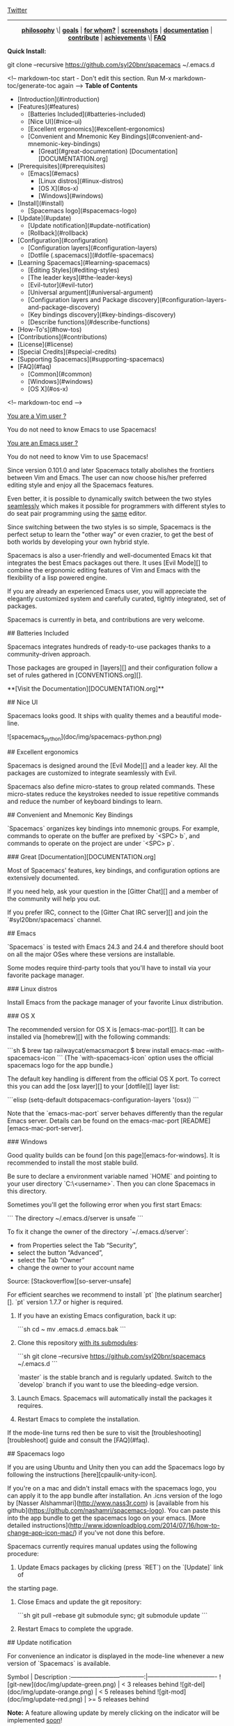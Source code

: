 #+HTML: <a name="top"></a>

[[https://gitter.im/syl20bnr/spacemacs?utm_source=badge&utm_medium=badge&utm_campaign=pr-badge&utm_content=badge][file:https://badges.gitter.im/Join%20Chat.svg]] [[https://travis-ci.org/syl20bnr/spacemacs][file:https://travis-ci.org/syl20bnr/spacemacs.svg]] [[https://www.paypal.com/cgi-bin/webscr?cmd=_s-xclick&hosted_button_id=ESFVNPKP4Y742][file:https://img.shields.io/badge/Paypal-Buy%20a%20Drink-blue.svg]]

[[http://www.twitter.com/spacemacs][Twitter]]

--------------

#+BEGIN_HTML
<p align="center"><img src="/doc/img/title2.png" alt="Spacemacs"/></p>
<p align="center">
<b><a href="doc/DOCUMENTATION.org#core-pillars">philosophy</a></b>
\|
<b><a href="doc/DOCUMENTATION.org#goals">goals</a></b>
|
<b><a href="doc/DOCUMENTATION.org#who-can-benefit-from-this-">for whom?</a></b>
|
<b><a href="doc/DOCUMENTATION.org#screenshots">screenshots</a></b>
|
<b><a href="doc/DOCUMENTATION.org">documentation</a></b>
|
<b><a href="doc/CONTRIBUTE.org">contribute</a></b>
|
<b><a href="doc/DOCUMENTATION.org#achievements">achievements</a></b>
\|
<b><a href="#faq">FAQ</a></b>
</p>
#+END_HTML
**Quick Install:**

    git clone --recursive https://github.com/syl20bnr/spacemacs ~/.emacs.d

<!-- markdown-toc start - Don't edit this section. Run M-x markdown-toc/generate-toc again -->
**Table of Contents**

- [Introduction](#introduction)
- [Features](#features)
    - [Batteries Included](#batteries-included)
    - [Nice UI](#nice-ui)
    - [Excellent ergonomics](#excellent-ergonomics)
    - [Convenient and Mnemonic Key Bindings](#convenient-and-mnemonic-key-bindings)
        - [Great](#great-documentation) [Documentation][DOCUMENTATION.org]
- [Prerequisites](#prerequisites)
    - [Emacs](#emacs)
        - [Linux distros](#linux-distros)
        - [OS X](#os-x)
        - [Windows](#windows)
- [Install](#install)
    - [Spacemacs logo](#spacemacs-logo)
- [Update](#update)
    - [Update notification](#update-notification)
    - [Rollback](#rollback)
- [Configuration](#configuration)
    - [Configuration layers](#configuration-layers)
    - [Dotfile (.spacemacs)](#dotfile-spacemacs)
- [Learning Spacemacs](#learning-spacemacs)
    - [Editing Styles](#editing-styles)
    - [The leader keys](#the-leader-keys)
    - [Evil-tutor](#evil-tutor)
    - [Universal argument](#universal-argument)
    - [Configuration layers and Package discovery](#configuration-layers-and-package-discovery)
    - [Key bindings discovery](#key-bindings-discovery)
    - [Describe functions](#describe-functions)
- [How-To's](#how-tos)
- [Contributions](#contributions)
- [License](#license)
- [Special Credits](#special-credits)
- [Supporting Spacemacs](#supporting-spacemacs)
- [FAQ](#faq)
    - [Common](#common)
    - [Windows](#windows)
    - [OS X](#os-x)

<!-- markdown-toc end -->

# Introduction

_You are a Vim user ?_

You do not need to know Emacs to use Spacemacs!

_You are an Emacs user ?_

You do not need to know Vim to use Spacemacs!

Since version 0.101.0 and later Spacemacs totally abolishes the frontiers
between Vim and Emacs. The user can now choose his/her preferred editing
style and enjoy all the Spacemacs features.

Even better, it is possible to dynamically switch between the two
styles _seamlessly_ which makes it possible for programmers with different
styles to do seat pair programming using the _same_ editor.

Since switching between the two styles is so simple, Spacemacs is the perfect
setup to learn the "other way" or even crazier, to get the best of both
worlds by developing your own hybrid style.

Spacemacs is also a user-friendly and well-documented Emacs kit that
integrates the best Emacs packages out there. It uses [Evil Mode][] to combine
the ergonomic editing features of Vim and Emacs with the flexibility of a
lisp powered engine.

If you are already an experienced Emacs user, you will appreciate the elegantly
customized system and carefully curated, tightly integrated, set of packages.

Spacemacs is currently in beta, and contributions are very welcome.

# Features

## Batteries Included

Spacemacs integrates hundreds of ready-to-use packages thanks to a
community-driven approach.

Those packages are grouped in [layers][] and their configuration follow a set
of rules gathered in [CONVENTIONS.org][].

**[Visit the Documentation][DOCUMENTATION.org]**

## Nice UI

Spacemacs looks good. It ships with quality themes and a beautiful mode-line.

![spacemacs_python](doc/img/spacemacs-python.png)

## Excellent ergonomics

Spacemacs is designed around the [Evil Mode][] and a leader key. All the
packages are customized to integrate seamlessly with Evil.

Spacemacs also define micro-states to group related commands. These
micro-states reduce the keystrokes needed to issue repetitive commands and
reduce the number of keyboard bindings to learn.

## Convenient and Mnemonic Key Bindings

`Spacemacs` organizes key bindings into mnemonic groups. For example, commands
to operate on the buffer are prefixed by `<SPC> b`, and commands to operate on
the project are under `<SPC> p`.

### Great [Documentation][DOCUMENTATION.org]

Most of Spacemacs' features, key bindings, and configuration options
are extensively documented.

If you need help, ask your question in the [Gitter Chat][] and a member of the
community will help you out.

If you prefer IRC, connect to the [Gitter Chat IRC server][] and join the
`#syl20bnr/spacemacs` channel.

# Prerequisites

## Emacs

`Spacemacs` is tested with Emacs 24.3 and 24.4 and therefore should boot
on all the major OSes where these versions are installable.

Some modes require third-party tools that you'll have to install via your
favorite package manager.

### Linux distros

Install Emacs from the package manager of your favorite Linux distribution.

### OS X

The recommended version for OS X is [emacs-mac-port][]. It can be installed
via [homebrew][] with the following commands:

```sh
$ brew tap railwaycat/emacsmacport
$ brew install emacs-mac --with-spacemacs-icon
```
(The `with-spacemacs-icon` option uses the official spacemacs logo for the app bundle.)

The default key handling is different from the official OS X port. To correct
this you can add the [osx layer][] to your [dotfile][] layer list:

```elisp
(setq-default dotspacemacs-configuration-layers '(osx))
```

Note that the `emacs-mac-port` server behaves differently than the regular
Emacs server.
Details can be found on the emacs-mac-port [README][emacs-mac-port-server].

### Windows

Good quality builds can be found [on this page][emacs-for-windows]. It is
recommended to install the most stable build.

Be sure to declare a environment variable named `HOME` and pointing to
your user directory `C:\Users\<username>`. Then you can clone Spacemacs
in this directory.

Sometimes you'll get the following error when you first start Emacs:

```
The directory ~/.emacs.d/server is unsafe
```

To fix it change the owner of the directory `~/.emacs.d/server`:
  - from Properties select the Tab “Security”,
  - select the button “Advanced”,
  - select the Tab “Owner”
  - change the owner to your account name

Source: [Stackoverflow][so-server-unsafe]

For efficient searches we recommend to install `pt` [the platinum searcher][].
`pt` version 1.7.7 or higher is required.

# Install

1. If you have an existing Emacs configuration, back it up:

   ```sh
   cd ~
   mv .emacs.d .emacs.bak
   ```

2. Clone this repository _with its submodules_:

   ```sh
   git clone --recursive https://github.com/syl20bnr/spacemacs ~/.emacs.d
   ```

   `master` is the stable branch and is regularly updated. Switch to the `develop`
   branch if you want to use the bleeding-edge version.

3. Launch Emacs. Spacemacs will automatically install the packages it requires.

4. Restart Emacs to complete the installation.

If the mode-line turns red then be sure to visit the [troubleshooting][troubleshoot]
guide and consult the [FAQ](#faq).

## Spacemacs logo

If you are using Ubuntu and Unity then you can add the Spacemacs logo by
following the instructions [here][cpaulik-unity-icon].

If you're on a mac and didn't install emacs with the spacemacs logo, you can apply
it to the app bundle after installation. An .icns version of the logo by [Nasser
Alshammari](http://www.nass3r.com) is [available from his github](https://github.com/nashamri/spacemacs-logo).
You can paste this into the app bundle to get the spacemacs logo on your emacs.
[More detailed instructions](http://www.idownloadblog.com/2014/07/16/how-to-change-app-icon-mac/)
if you've not done this before.

# Update

Spacemacs currently requires manual updates using the following procedure:

1. Update Emacs packages by clicking (press `RET`) on the `[Update]` link of
the starting page.

2. Close Emacs and update the git repository:

   ```sh
   git pull --rebase
   git submodule sync; git submodule update
   ```

3. Restart Emacs to complete the upgrade.

## Update notification

For convenience an indicator is displayed in the mode-line whenever a new
version of `Spacemacs` is available.

           Symbol                     | Description
:------------------------------------:|----------------------------------
![git-new](doc/img/update-green.png)  | < 3 releases behind
![git-del](doc/img/update-orange.png) | < 5 releases behind
![git-mod](doc/img/update-red.png)    | >= 5  releases behind

**Note:**
A feature allowing update by merely clicking on the indicator will be implemented _soon_!

## Rollback

Should anything go wrong during an update, you can rollback ELPA packages to a
previous version. Click (press `RET`) on the `[Rollback]` link of the startup
page, choose a rollback slot.

Rollback slot names are dates with the following format `YYYY-MM-DD_HH.MM.SS`.
The date corresponds to the date of an update. The most recent slots are
listed first.

# Configuration

`Spacemacs` divides its configuration into self-contained units called
[configuration layers][config]. These layers are stacked on top of each other
to achieve a custom configuration.

`Spacemacs` uses the dotfile `~/.spacemacs` to control which layers to
load. Within this file you may also generally configure certain features.

## Configuration layers

A configuration layer is a directory containing at least the following files:

- `packages.el`: Defines and configures packages to be downloaded from Emacs
package repositories using `package.el`
- `extensions.el`: Configures packages which cannot be downloaded with
  `package.el` such as built-in Emacs features and git submodules.

If you already have your own `Emacs` configuration you can move it to your
own layer.

The following command creates a layer in the `private` directory:

    <SPC> : configuration-layer/create-layer RET

Any configuration layers you create must be explicitly loaded in `~/.spacemacs`.

**Note:** For your privacy, the contents of the `private` directory are not
under source control. See the documentation for a discussion on how to
[manage your private configuration][manage_config].

## Dotfile (.spacemacs)

As mentioned `.spacemacs` controls which configuration layers to load and
is also a means to customizing `Spacemacs`.

The following command will create a `.spacemacs` file in your home directory:

    <SPC> : dotspacemacs/install RET

...to open the installed dotfile:

    <SPC> f e d

...to load some configuration layers using the variable
`dotspacemacs-configuration-layers`:

```elisp
;; List of configuration layers to load.
dotspacemacs-configuration-layers '(auto-completion smex)
```

Some configuration layers support configuration variables to expose granular
control over layer-specific features, [git layer][] being one such example.
Variables can be directly set within `dotspacemacs-configuration-layers` like so:

```elisp
;; List of configuration layers to load.
dotspacemacs-configuration-layers '(auto-completion
                                    (git :variables
                                         git-magit-status-fullscreen t)
                                    smex)
```

At anytime you can apply the changes made to the dotfile or layers
_without restarting_ `Spacemacs` by pressing <kbd>SPC f e R</kbd>.

The [comments in this file][dotfile template] contain further information about
how to customize `Spacemacs`. See the [dotfile configuration][dotfile] section of
the documentation for more details.

# Learning Spacemacs

## Editing Styles

Spacemacs can be used by Vim users or Emacs users by setting the
`dotspacemacs-editing-style` variable to `'vim` or `'emacs` in the dotfile
`~/.spacemacs`.

## The leader keys

`Spacemacs` key bindings use a leader key which is by default bound to
<kbd>SPC</kbd> (space bar) in `vim` editing style and <kbd>M-m</kbd> in
`emacs` style.

You can change it by setting the variable `dotspacemacs-leader-key` if
you use the `vim` style or `dotspacemacs-emacs-leader-key` if you use
the `emacs` style (these variables must be set in the file `~/.spacemacs`).

For simplicity the documentation always refers to the leader key as
<kbd>SPC</kbd>.

There is secondary leader key called the major-mode leader key which is
set to <kbd>,</kbd> by default. This key is a shortcut for <kbd>SPC m</kbd>
where all the major-mode specific commands are bound.

## Evil-tutor

If you are willing to learn the Vim key bindings (highly recommended since
you can benefit from them even in `emacs` style), press <kbd>SPC h T</kbd>
to begin an Evil-adapted Vimtutor.

## Universal argument

In `vim` editing style the universal argument defaults to `<SPC> u`
instead of `C-u` because the latter is used to scroll up as in Vim.

## Configuration layers and Package discovery

By using `helm-spacemacs` with <kbd>SPC f e h</kbd> you can quickly search
for a package and get the name of the layers using it.

You can also easily go to the `README.org` of a layer or go to the initialization
function of a package.

## Key bindings discovery

Thanks to [guide-key][], whenever a prefix command is pressed (like `SPC`)
a buffer appears after one second listing the possible keys for this prefix.

It is also possible to search for specific key bindings by pressing:

    SPC ?

To narrow the bindings list to those prefixed with `SPC`,
type a pattern like this regular expression:

    SPC\ b

which would list all `buffer` related bindings.

## Describe functions

`Describe functions` are powerful Emacs introspection commands to get information
about functions, variables, modes etc. These commands are bound thusly:

Key Binding   |                 Description
--------------|------------------------------------------------------------------
`<SPC> h d f` | describe-function
`<SPC> h d k` | describe-key
`<SPC> h d m` | describe-mode
`<SPC> h d v` | describe-variable

# How-To's

Some quick `how-to's` are compiled in the [HOWTOs.org][] file.

# Contributions

`Spacemacs` needs _you_!

We especially need to create more configuration layers that, for instance, bring
support for new languages.

If you are ready to contribute please begin by consulting the
[contribution guidelines][CONTRIBUTE.org] and [conventions][CONVENTIONS.md],
thanks!

# License

The license is GPLv3 for all parts specific to `Spacemacs`, this includes:
- the initialization and core files
- all the layer files.
- the documentation

# Special Credits

[Spacemacs logo][] by [Nasser Alshammari][]
released under a Creative Commons license.

# Supporting Spacemacs

The best way to support Spacemacs is to contribute to it either by reporting
bugs, helping the community on the [Gitter Chat][] or sending pull requests.

If you want to show your support financially you can buy a drink to the
maintainer by clicking on the [Paypal badge](#top).

Thank you !

# FAQ

## Common

1. **Which version of Spacemacs am I running ?**
The version is displayed on the upper right corner of the loading screen.
You may also just type <kbd>SPC f e v</kbd>.

2. **What is the official pronunciation of Spacemacs ?**
As it is written, that is _space_ then _macs_.

3. **Why are packages installed with `package-install` automatically deleted by
Spacemacs when it boots ?**
To declare new packages you have to create a new configuration layer, see
the [quick start guide](#configuration).

4. **The Spacemacs banner is ugly, what should I do ?**
Install the default font supported by Spacemacs or choose a fixed width font.
More information in the [font section][] of the documentation.

5. **The powerline separators are ugly, how can I fix them ?**
Use the property `:powerline-scale` of the variable
`dotspacemacs-default-font`. See [font section][] documentation for more details.

6. **The powerline separators have no anti-aliasing, what can I do ?**
Emacs powerline uses XMP images to draw the separators in a graphical
environment. You can have anti-aliasing if you use the `utf8` separator.
Note that by default the `utf8` separator is used in a terminal.
See the powerline section in the [documentation][powerline-doc].

7. **Why is after-init-hook not executed ?**
Don't launch Spacemacs with `emacs -q -l init.el` command. This command will
run the hooked function in `after-init-hook` before the evaluation of the
passed `-l init.el` file.

## Windows

1. **Why do the fonts look crappy on Windows ?**
You can install [MacType][] on Windows to get very nice looking fonts. It is
also recommended to disable smooth scrolling on Windows.

2. **Why is there no Spacemacs logo in the startup buffer ?**
A GUI build of emacs supporting image display is required.
You can follow the instructions [here][Windows Image Support]. Alternatively you
can download binaries of emacs with image support
included such as [this one][emacs-for-windows].

## OS X

1. **Why are the powerline colors not correct on OS X ?**
This is a [known issue][powerline-srgb-issue] as of Emacs 24.4 due to
`ns-use-srgb-colorspace` defaulting to true. It is recommended to use
the [emacs-mac-port][] build. See the [install OSX section][] for more
details.

[Twitter]: http://i.imgur.com/tXSoThF.png
[CONVENTIONS.org]: doc/CONVENTIONS.org
[HOWTOs.org]: doc/HOWTOs.org
[config]: doc/DOCUMENTATION.org#configuration-layers
[dotfile]: doc/DOCUMENTATION.org#dotfile-configuration
[manage_config]: doc/DOCUMENTATION.org#managing-private-configuration-layers
[using_package_buf]: doc/DOCUMENTATION.org#using-the-package-list-buffer
[troubleshoot]: doc/DOCUMENTATION.org#troubleshoot
[contrib layers]: doc/DOCUMENTATION.org#using-configuration-layers
[Git support]: contrib/git/README.org
[git layer]: contrib/git
[ace-jump]: doc/DOCUMENTATION.org#vim-motions-with-ace-jump-mode
[project management]: doc/DOCUMENTATION.org#project-management
[Evil Mode]: doc/DOCUMENTATION.org#evil
[private]: ./private
[layers]: ./contrib
[DOCUMENTATION.org]: doc/DOCUMENTATION.org
[font section]: doc/DOCUMENTATION.org#font
[CONTRIBUTE.org]: doc/CONTRIBUTE.org
[powerline-seps]: doc/DOCUMENTATION.org#powerline-separators
[FAQ]: https://github.com/syl20bnr/spacemacs#faq
[dotfile template]: ./core/templates/.spacemacs.template
[install OSX section]: https://github.com/syl20bnr/spacemacs#os-x
[osx layer]: contrib/osx/README.org
[guide-key]: https://github.com/kai2nenobu/guide-key
[guide-key-tip]: https://github.com/aki2o/guide-key-tip
[evil-nerd-commenter]: https://github.com/redguardtoo/evil-nerd-commenter
[Gitter Chat]: https://gitter.im/syl20bnr/spacemacs
[Gitter Chat IRC server]: https://irc.gitter.im/
[MacType]: https://code.google.com/p/mactype/
[emacs-mac-port]: https://github.com/railwaycat/homebrew-emacsmacport
[emacs-mac-port-server]: https://github.com/railwaycat/emacs-mac-port/blob/master/README-mac#L210-L213
[homebrew]: https://github.com/Homebrew/homebrew
[emacs-for-windows]: http://emacsbinw64.sourceforge.net/
[the platinum searcher]:
[powerline-srgb-issue]: https://github.com/milkypostman/powerline/issues/54
[powerline-doc]: doc/DOCUMENTATION.org#powerline-separators
[so-server-unsafe]: http://stackoverflow.com/questions/885793/emacs-error-when-calling-server-start
[Spacemacs logo]: https://github.com/nashamri/spacemacs-logo
[Nasser Alshammari]: https://github.com/nashamri
[cpaulik-unity-icon]: http://splendidabacus.com/posts/2015/03/spacemacs-unity-icon/
[Windows Image Support]: http://stackoverflow.com/questions/2650041/emacs-under-windows-and-png-files
